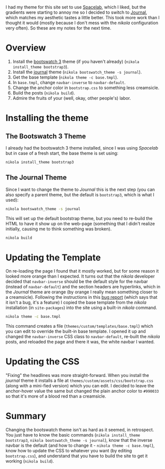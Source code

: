 #+BEGIN_COMMENT
.. title: Changing the Nikola Bootswatch Theme
.. slug: changing-the-nikola-bootswatch-theme
.. date: 2016-12-30 15:03:38 UTC-08:00
.. tags: HowTo Nikola
.. category: HowTo
.. link: 
.. description: How to change the nikola bootswatch theme.
.. type: text
#+END_COMMENT

I had my theme for this site set to use [[http://nickmccurdy.com/bootswatch/spacelab/][Spacelab]], which I liked, but the gradients were starting to annoy me so I decided to switch to [[http://nickmccurdy.com/bootswatch/journal/][Journal]], which matches my aesthetic tastes a little better. This took more work than I thought it would (mostly because I don't mess with the /nikola/ configuration very often). So these are my notes for the next time.

* Overview
  1. Install the [[https://themes.getnikola.com/#bootstrap3][bootswatch 3]] theme (if you haven't already) (=nikola install_theme bootstrap3=).
  2. Install the [[https://bootswatch.com/journal/][journal]] theme (=nikola bootswatch_theme -s journal=).
  3. Get the base template (=nikola theme -c base.tmpl=).
  4. In =base.tmpl=, change =navbar-inverse= to =navbar-default=.
  5. Change the anchor color in =bootstrap.css= to something less creamsicle.
  6. Build the posts (=nikola build=).
  7. Admire the fruits of your (well, okay, other people's) labor.
* Installing the theme
** The Bootswatch 3 Theme
   I already had the bootswatch 3 theme installed, since I was using /Spacelab/ but in case of a fresh start, the base theme is set using:

  #+BEGIN_SRC sh
    nikola install_theme bootstrap3
  #+END_SRC

** The Journal Theme
   Since I want to change the theme to /Journal/ this is the next step (you can also specify a parent theme, but the default is =bootstrap3=, which is what I used):
   #+BEGIN_SRC sh
     nikola bootswatch_theme -s journal
   #+END_SRC

   This will set up the default bootstrap theme, but you need to re-build the HTML to have it show up on the web-page (something that I didn't realize initially, causing me to think something was broken).

   #+BEGIN_SRC sh
     nikola build    
   #+END_SRC

* Updating the Template
  On re-loading the page I found that it mostly worked, but for some reason it looked more orange than I expected. It turns out that the /nikola/ developer decided that =navbar-inverse= should be the default style for the navbar (instead of =navbar-default=) and the section headers are hyperlinks, which in the /Journal/ theme are orange (by orange I really mean something closer to a creamsicle). Following the instructions in this [[https://github.com/getnikola/nikola/issues/2552][bug report]] (which says that it isn't a bug, it's a feature) I copied the base template from the /nikola/ installation (in =site-packages=) into the site using a built-in /nikola/ command.

  #+BEGIN_SRC sh
    nikola theme -c base.tmpl
  #+END_SRC

  This command creates a file (=themes/custom/templates/base.tmpl=) which you can edit to override the built-in base template. I opened it up and changed the =navbar-inverse= CSS class to =navbar-default=, re-built the /nikola/ posts, and reloaded the page and there it was, the white navbar I wanted.
* Updating the CSS
  "Fixing" the headlines was more straight-forward. When you install the /journal/ theme it installs a file at =themes/custom/assets/css/bootstrap.css= (along with a mini-fied version) which you can edit. I decided to leave the anchor-hover value the same but changed the plain anchor color to =#990033= so that it's more of a blood red than a creamsicle.
* Summary
  Changing the bootswatch theme isn't as hard as it seemed, in retrospect. You just have to know the basic commands (=nikola install_theme bootstrap3=, =nikola bootswatch_theme -s journal=), know that the inverse navbar is the default (and how to change it - =nikola theme -c base.tmpl=), know how to update the CSS to whatever you want (by editing =bootstrap.css=), and understand that you have to build the site to get it working (=nikola build=).
